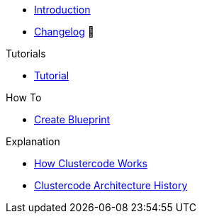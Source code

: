 * xref:index.adoc[Introduction]
* https://github.com/ccremer/clustercode/releases[Changelog,window=_blank] 🔗

.Tutorials
* xref:clustercode:ROOT:tutorials/tutorial.adoc[Tutorial]

.How To
* xref:clustercode:ROOT:how-tos/create-blueprint.adoc[Create Blueprint]

.Technical reference


.Explanation
* xref:clustercode:ROOT:explanations/how-it-works.adoc[How Clustercode Works]
* xref:clustercode:ROOT:explanations/history.adoc[Clustercode Architecture History]

